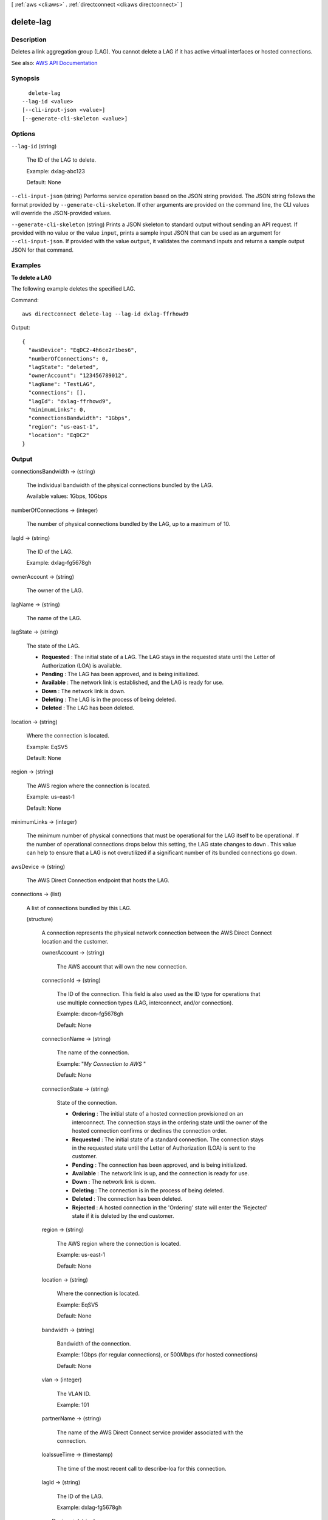 [ :ref:`aws <cli:aws>` . :ref:`directconnect <cli:aws directconnect>` ]

.. _cli:aws directconnect delete-lag:


**********
delete-lag
**********



===========
Description
===========



Deletes a link aggregation group (LAG). You cannot delete a LAG if it has active virtual interfaces or hosted connections.



See also: `AWS API Documentation <https://docs.aws.amazon.com/goto/WebAPI/directconnect-2012-10-25/DeleteLag>`_


========
Synopsis
========

::

    delete-lag
  --lag-id <value>
  [--cli-input-json <value>]
  [--generate-cli-skeleton <value>]




=======
Options
=======

``--lag-id`` (string)


  The ID of the LAG to delete.

   

  Example: dxlag-abc123

   

  Default: None

  

``--cli-input-json`` (string)
Performs service operation based on the JSON string provided. The JSON string follows the format provided by ``--generate-cli-skeleton``. If other arguments are provided on the command line, the CLI values will override the JSON-provided values.

``--generate-cli-skeleton`` (string)
Prints a JSON skeleton to standard output without sending an API request. If provided with no value or the value ``input``, prints a sample input JSON that can be used as an argument for ``--cli-input-json``. If provided with the value ``output``, it validates the command inputs and returns a sample output JSON for that command.



========
Examples
========

**To delete a LAG**

The following example deletes the specified LAG.

Command::

  aws directconnect delete-lag --lag-id dxlag-ffrhowd9

Output::

  {
    "awsDevice": "EqDC2-4h6ce2r1bes6", 
    "numberOfConnections": 0, 
    "lagState": "deleted", 
    "ownerAccount": "123456789012", 
    "lagName": "TestLAG", 
    "connections": [], 
    "lagId": "dxlag-ffrhowd9", 
    "minimumLinks": 0, 
    "connectionsBandwidth": "1Gbps", 
    "region": "us-east-1", 
    "location": "EqDC2"
  }

======
Output
======

connectionsBandwidth -> (string)

  

  The individual bandwidth of the physical connections bundled by the LAG.

   

  Available values: 1Gbps, 10Gbps

  

  

numberOfConnections -> (integer)

  

  The number of physical connections bundled by the LAG, up to a maximum of 10.

  

  

lagId -> (string)

  

  The ID of the LAG.

   

  Example: dxlag-fg5678gh

  

  

ownerAccount -> (string)

  

  The owner of the LAG.

  

  

lagName -> (string)

  

  The name of the LAG.

  

  

lagState -> (string)

  

  The state of the LAG.

   

   
  * **Requested** : The initial state of a LAG. The LAG stays in the requested state until the Letter of Authorization (LOA) is available. 
   
  * **Pending** : The LAG has been approved, and is being initialized. 
   
  * **Available** : The network link is established, and the LAG is ready for use. 
   
  * **Down** : The network link is down. 
   
  * **Deleting** : The LAG is in the process of being deleted. 
   
  * **Deleted** : The LAG has been deleted. 
   

  

  

location -> (string)

  

  Where the connection is located.

   

  Example: EqSV5

   

  Default: None

  

  

region -> (string)

  

  The AWS region where the connection is located.

   

  Example: us-east-1

   

  Default: None

  

  

minimumLinks -> (integer)

  

  The minimum number of physical connections that must be operational for the LAG itself to be operational. If the number of operational connections drops below this setting, the LAG state changes to ``down`` . This value can help to ensure that a LAG is not overutilized if a significant number of its bundled connections go down.

  

  

awsDevice -> (string)

  

  The AWS Direct Connection endpoint that hosts the LAG.

  

  

connections -> (list)

  

  A list of connections bundled by this LAG.

  

  (structure)

    

    A connection represents the physical network connection between the AWS Direct Connect location and the customer.

    

    ownerAccount -> (string)

      

      The AWS account that will own the new connection.

      

      

    connectionId -> (string)

      

      The ID of the connection. This field is also used as the ID type for operations that use multiple connection types (LAG, interconnect, and/or connection).

       

      Example: dxcon-fg5678gh

       

      Default: None

      

      

    connectionName -> (string)

      

      The name of the connection.

       

      Example: "*My Connection to AWS* "

       

      Default: None

      

      

    connectionState -> (string)

      

      State of the connection.

       

       
      * **Ordering** : The initial state of a hosted connection provisioned on an interconnect. The connection stays in the ordering state until the owner of the hosted connection confirms or declines the connection order. 
       
      * **Requested** : The initial state of a standard connection. The connection stays in the requested state until the Letter of Authorization (LOA) is sent to the customer. 
       
      * **Pending** : The connection has been approved, and is being initialized. 
       
      * **Available** : The network link is up, and the connection is ready for use. 
       
      * **Down** : The network link is down. 
       
      * **Deleting** : The connection is in the process of being deleted. 
       
      * **Deleted** : The connection has been deleted. 
       
      * **Rejected** : A hosted connection in the 'Ordering' state will enter the 'Rejected' state if it is deleted by the end customer. 
       

      

      

    region -> (string)

      

      The AWS region where the connection is located.

       

      Example: us-east-1

       

      Default: None

      

      

    location -> (string)

      

      Where the connection is located.

       

      Example: EqSV5

       

      Default: None

      

      

    bandwidth -> (string)

      

      Bandwidth of the connection.

       

      Example: 1Gbps (for regular connections), or 500Mbps (for hosted connections)

       

      Default: None

      

      

    vlan -> (integer)

      

      The VLAN ID.

       

      Example: 101

      

      

    partnerName -> (string)

      

      The name of the AWS Direct Connect service provider associated with the connection.

      

      

    loaIssueTime -> (timestamp)

      

      The time of the most recent call to  describe-loa for this connection.

      

      

    lagId -> (string)

      

      The ID of the LAG.

       

      Example: dxlag-fg5678gh

      

      

    awsDevice -> (string)

      

      The Direct Connection endpoint which the physical connection terminates on.

      

      

    

  

allowsHostedConnections -> (boolean)

  

  Indicates whether the LAG can host other connections.

   

  .. note::

     

    This is intended for use by AWS Direct Connect partners only.

     

  

  

